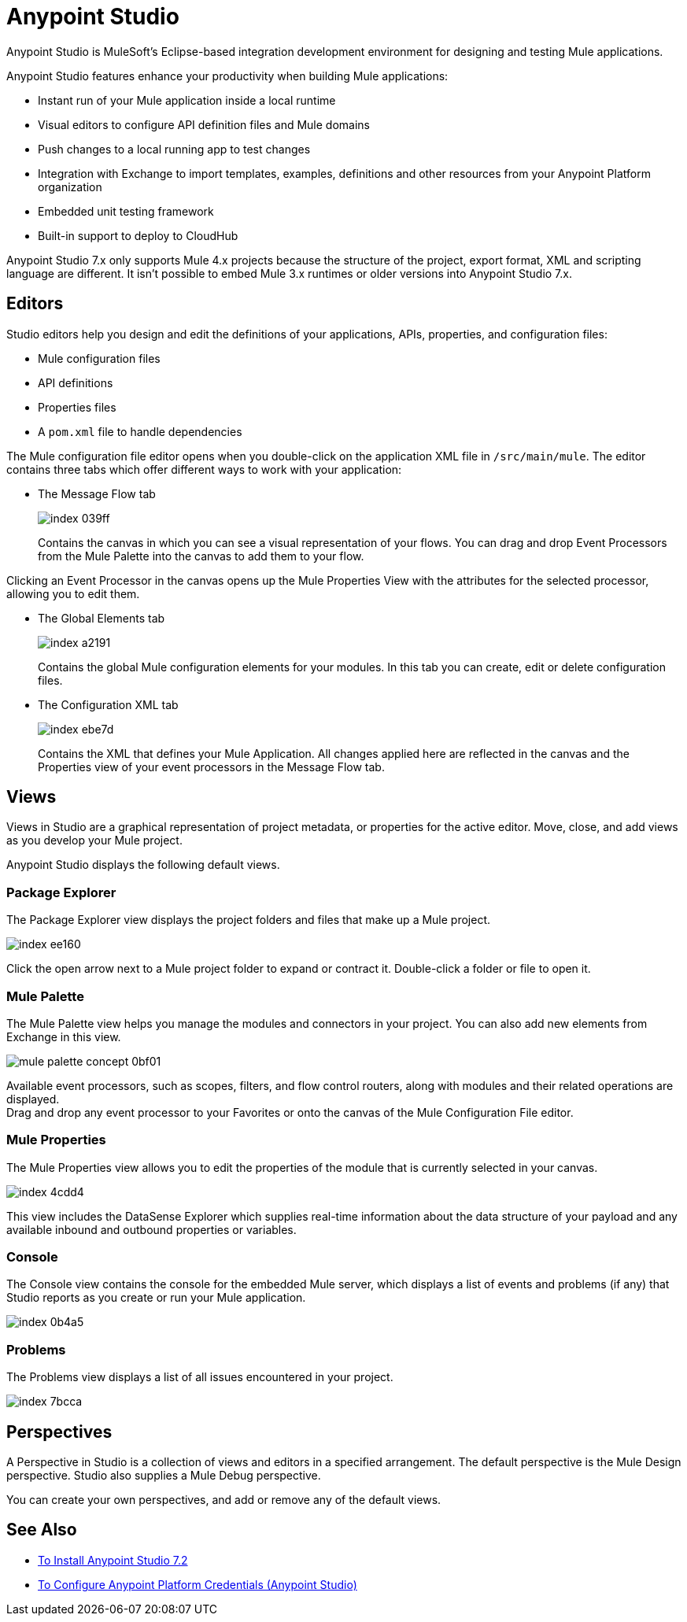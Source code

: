 = Anypoint Studio

Anypoint Studio is MuleSoft's Eclipse-based integration development environment for designing and testing Mule applications.

Anypoint Studio features enhance your productivity when building Mule applications:

* Instant run of your Mule application inside a local runtime
* Visual editors to configure API definition files and Mule domains
* Push changes to a local running app to test changes
* Integration with Exchange to import templates, examples, definitions and other resources from your Anypoint Platform organization
* Embedded unit testing framework
* Built-in support to deploy to CloudHub

Anypoint Studio 7.x only supports Mule 4.x projects because the structure of the project, export format, XML and scripting language are different. It isn't possible to embed Mule 3.x runtimes or older versions into Anypoint Studio 7.x.


== Editors

Studio editors help you design and edit the definitions of your applications, APIs, properties, and configuration files:

* Mule configuration files
* API definitions
* Properties files
* A `pom.xml` file to handle dependencies

The Mule configuration file editor opens when you double-click on the application XML file in `/src/main/mule`. The editor contains three tabs which offer different ways to work with your application:

* The Message Flow tab
+
image::index-039ff.png[]
+
Contains the canvas in which you can see a visual representation of your flows. You can drag and drop Event Processors from the Mule Palette into the canvas to add them to your flow.

Clicking an Event Processor in the canvas opens up the Mule Properties View with the attributes for the selected processor, allowing you to edit them.

* The Global Elements tab
+
image::index-a2191.png[]
+
Contains the global Mule configuration elements for your modules. In this tab you can create, edit or delete configuration files.

* The Configuration XML tab
+
image::index-ebe7d.png[]
+
Contains the XML that defines your Mule Application. All changes applied here are reflected in the canvas and the Properties view of your event processors in the Message Flow tab.

== Views

Views in Studio are a graphical representation of project metadata, or properties for the active editor. Move, close, and add views as you develop your Mule project.

Anypoint Studio displays the following default views.

===  Package Explorer

The Package Explorer view displays the project folders and files that make up a Mule project.

image::index-ee160.png[]

Click the open arrow next to a Mule project folder to expand or contract it. Double-click a folder or file to open it.

=== Mule Palette

The Mule Palette view helps you manage the modules and connectors in your project. You can also add new elements from Exchange in this view.

image::mule-palette-concept-0bf01.png[]

Available event processors, such as scopes, filters, and flow control routers, along with modules and their related operations are displayed. +
Drag and drop any event processor to your Favorites or onto the canvas of the Mule Configuration File editor.

=== Mule Properties

The Mule Properties view allows you to edit the properties of the module that is currently selected in your canvas.

image::index-4cdd4.png[]

This view includes the DataSense Explorer which supplies real-time information about the data structure of your payload and any available inbound and outbound properties or variables.

=== Console

The Console view contains the console for the embedded Mule server, which displays a list of events and problems (if any) that Studio reports as you create or run your Mule application.

image::index-0b4a5.png[]

=== Problems

The Problems view displays a list of all issues encountered in your project.

image::index-7bcca.png[]

== Perspectives

A Perspective in Studio is a collection of views and editors in a specified arrangement. The default perspective is the Mule Design perspective. Studio also supplies a Mule Debug perspective.

You can create your own perspectives, and add or remove any of the default views.

== See Also

* link:/anypoint-studio/v/7.2/to-download-and-install-studio[To Install Anypoint Studio 7.2]
* link:/anypoint-studio/v/7.2/set-credentials-in-studio-to[To Configure Anypoint Platform Credentials (Anypoint Studio)]
